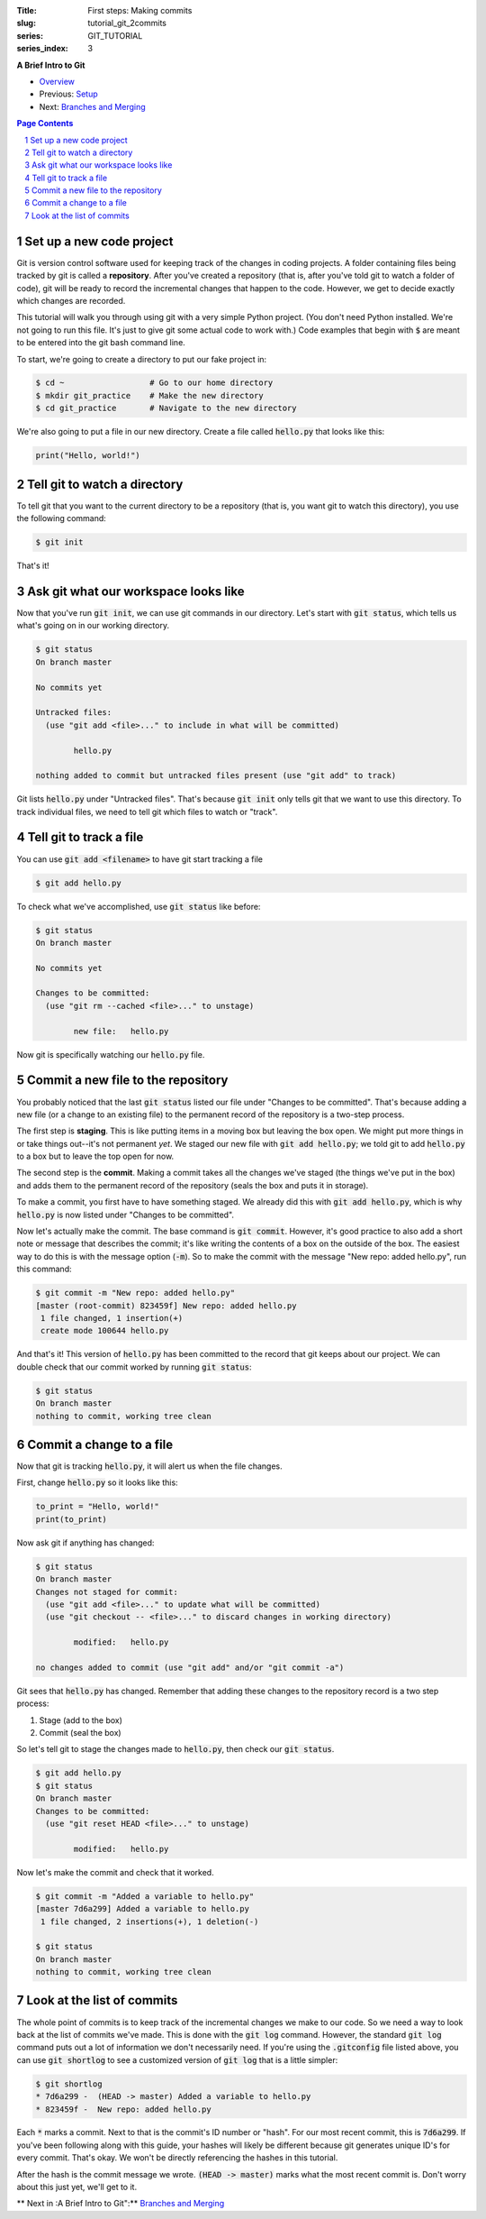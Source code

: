 :Title: First steps: Making commits
:slug: tutorial_git_2commits
:series: GIT_TUTORIAL
:series_index: 3

.. sectnum::

**A Brief Intro to Git**

* `Overview <tutorial_git_0overview.html>`__
* Previous: `Setup <tutorial_git_1setup.html>`__
* Next: `Branches and Merging <tutorial_git_3branches.html>`__

.. contents::
    Page Contents


Set up a new code project
~~~~~~~~~~~~~~~~~~~~~~~~~

Git is version control software used for keeping track of the changes in coding
projects. A folder containing files being tracked by git is called a
**repository**.  After you've created a repository (that is, after you've told
git to watch a folder of code), git will be ready to record the incremental
changes that happen to the code. However, we get to decide exactly which
changes are recorded.

This tutorial will walk you through using git with a very simple Python
project.  (You don't need Python installed. We're not going to run this file.
It's just to give git some actual code to work with.) Code examples that begin
with :code:`$` are meant to be entered into the git bash command line.

To start, we're going to create a directory to put our fake project in:

.. code-block:: shell-session

    $ cd ~                  # Go to our home directory
    $ mkdir git_practice    # Make the new directory
    $ cd git_practice       # Navigate to the new directory


We're also going to put a file in our new directory. Create a file called
:code:`hello.py` that looks like this:

.. code-block:: python3

    print("Hello, world!")



Tell git to watch a directory
~~~~~~~~~~~~~~~~~~~~~~~~~~~~~~~~~

To tell git that you want to the current directory to be a repository (that is,
you want git to watch this directory), you use the following command:

.. code-block:: shell-session
    
    $ git init

That's it!

Ask git what our workspace looks like
~~~~~~~~~~~~~~~~~~~~~~~~~~~~~~~~~~~~~~~~~

Now that you've run :code:`git init`, we can use git commands in our directory.
Let's start with :code:`git status`, which tells us what's going on in our working
directory.

.. code-block:: shell-session

    $ git status
    On branch master

    No commits yet

    Untracked files:
      (use "git add <file>..." to include in what will be committed)

            hello.py

    nothing added to commit but untracked files present (use "git add" to track)

Git lists :code:`hello.py` under "Untracked files". That's because :code:`git init`
only tells git that we want to use this directory. To track individual files,
we need to tell git which files to watch or "track".


Tell git to track a file
~~~~~~~~~~~~~~~~~~~~~~~~~~~~

You can use :code:`git add <filename>` to have git start tracking a file

.. code-block:: shell-session

    $ git add hello.py

To check what we've accomplished, use :code:`git status` like before:

.. code-block:: shell-session

    $ git status
    On branch master

    No commits yet

    Changes to be committed:
      (use "git rm --cached <file>..." to unstage)

            new file:   hello.py

Now git is specifically watching our :code:`hello.py` file.


Commit a new file to the repository
~~~~~~~~~~~~~~~~~~~~~~~~~~~~~~~~~~~

You probably noticed that the last :code:`git status` listed our file under
"Changes to be committed".  That's because adding a new file (or a change to an
existing file) to the permanent record of the repository is a two-step process.

The first step is **staging**.  This is like putting items in a moving box but
leaving the box open.  We might put more things in or take 
things out--it's not permanent *yet*. We staged our new file with
:code:`git add hello.py`; we told git to add :code:`hello.py` to a box but to
leave the top open for now.

The second step is the **commit**. Making a commit takes all the changes we've
staged (the things we've put in the box) and adds them to the permanent record
of the repository (seals the box and puts it in storage).

To make a commit, you first have to have something staged. We already did this
with :code:`git add hello.py`, which is why :code:`hello.py` is now listed under
"Changes to be committed".

Now let's actually make the commit. The base command is :code:`git commit`.
However, it's good practice to also add a short note or message that describes
the commit; it's like writing the contents of a box on the outside of the box.
The easiest way to do this is with the message option (:code:`-m`). So to
make the commit with the message "New repo: added hello.py", run this command:

.. code-block:: shell-session

    $ git commit -m "New repo: added hello.py"
    [master (root-commit) 823459f] New repo: added hello.py
     1 file changed, 1 insertion(+)
     create mode 100644 hello.py

And that's it! This version of :code:`hello.py` has been committed to the record
that git keeps about our project. We can double check that our commit worked by
running :code:`git status`:

.. code-block:: shell-session

    $ git status
    On branch master
    nothing to commit, working tree clean


Commit a change to a file
~~~~~~~~~~~~~~~~~~~~~~~~~

Now that git is tracking :code:`hello.py`, it will alert us when the file changes.

First, change :code:`hello.py` so it looks like this:

.. code-block:: python3

    to_print = "Hello, world!"
    print(to_print)


Now ask git if anything has changed:

.. code-block:: shell-session

    $ git status
    On branch master
    Changes not staged for commit:
      (use "git add <file>..." to update what will be committed)
      (use "git checkout -- <file>..." to discard changes in working directory)

            modified:   hello.py

    no changes added to commit (use "git add" and/or "git commit -a")

Git sees that :code:`hello.py` has changed. Remember that adding these changes to
the repository record is a two step process:

#. Stage (add to the box)
#. Commit (seal the box)

So let's tell git to stage the changes made to :code:`hello.py`, then check our
:code:`git status`.

.. code-block:: shell-session

    $ git add hello.py
    $ git status
    On branch master
    Changes to be committed:
      (use "git reset HEAD <file>..." to unstage)

            modified:   hello.py

Now let's make the commit and check that it worked.

.. code-block:: shell-session

    $ git commit -m "Added a variable to hello.py"
    [master 7d6a299] Added a variable to hello.py
     1 file changed, 2 insertions(+), 1 deletion(-)

    $ git status
    On branch master
    nothing to commit, working tree clean


Look at the list of commits
~~~~~~~~~~~~~~~~~~~~~~~~~~~

The whole point of commits is to keep track of the incremental changes we make
to our code. So we need a way to look back at the list of commits we've made.
This is done with the :code:`git log` command. However, the standard :code:`git log`
command puts out a lot of information we don't necessarily need. If you're
using the :code:`.gitconfig` file listed above, you can use :code:`git shortlog` to see a
customized version of :code:`git log` that is a little simpler:

.. code-block:: shell-session

    $ git shortlog
    * 7d6a299 -  (HEAD -> master) Added a variable to hello.py
    * 823459f -  New repo: added hello.py

Each :code:`*` marks a commit. Next to that is the commit's ID number or "hash".
For our most recent commit, this is :code:`7d6a299`. If you've been following
along with this guide, your hashes will likely be different because git
generates unique ID's for every commit. That's okay. We won't be directly referencing
the hashes in this tutorial.

After the hash is the commit message we wrote. :code:`(HEAD -> master)` marks what
the most recent commit is. Don't worry about this just yet, we'll get to it.

** Next in :A Brief Intro to Git":** `Branches and Merging <tutorial_git_3branches.html>`__
